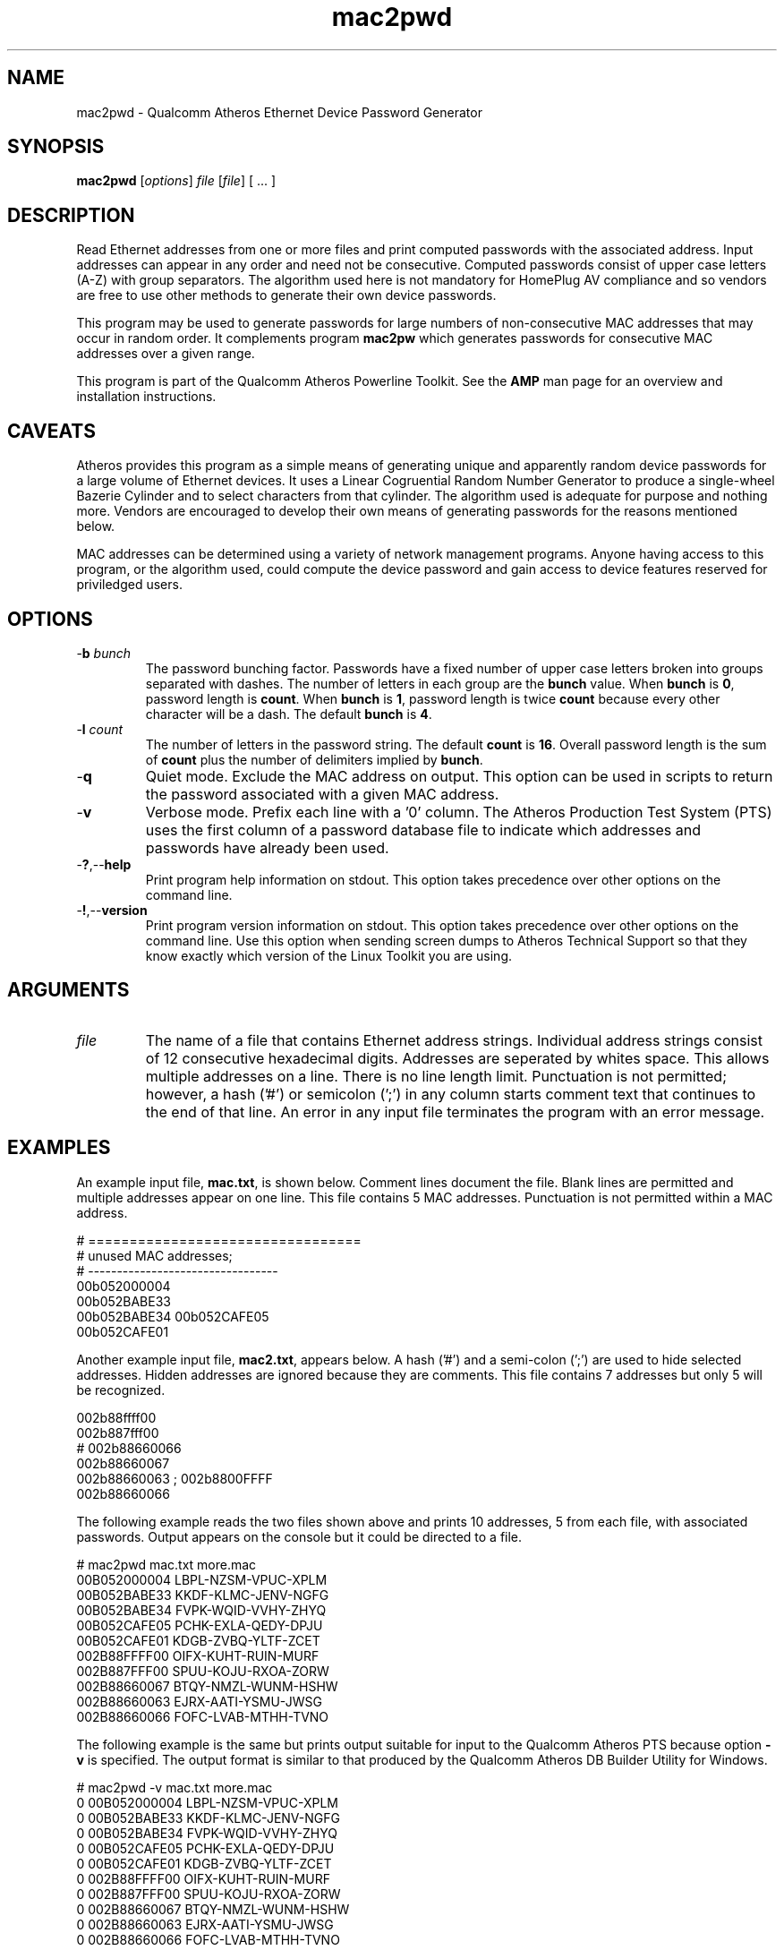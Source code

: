 .TH mac2pwd 1 "November 2013" "open-plc-utils-0.0.3" "Qualcomm Atheros Open Powerline Toolkit"

.SH NAME
mac2pwd - Qualcomm Atheros Ethernet Device Password Generator

.SH SYNOPSIS
.BR mac2pwd
.RI [ options ] 
.IR file 
.RI [ file ]
[ ... ] 

.SH DESCRIPTION
Read Ethernet addresses from one or more files and print computed passwords with the associated address.
Input addresses can appear in any order and need not be consecutive.
Computed passwords consist of upper case letters (A-Z) with group separators.
The algorithm used here is not mandatory for HomePlug AV compliance and so vendors are free to use other methods to generate their own device passwords.

.PP
This program may be used to generate passwords for large numbers of non-consecutive MAC addresses that may occur in random order.
It complements program \fBmac2pw\fR which generates passwords for consecutive MAC addresses over a given range.

.PP
This program is part of the Qualcomm Atheros Powerline Toolkit.
See the \fBAMP\fR man page for an overview and installation instructions.

.SH CAVEATS
Atheros provides this program as a simple means of generating unique and apparently random device passwords for a large volume of Ethernet devices.
It uses a Linear Cogruential Random Number Generator to produce a single-wheel Bazerie Cylinder and to select characters from that cylinder.
The algorithm used is adequate for purpose and nothing more.
Vendors are encouraged to develop their own means of generating passwords for the reasons mentioned below.

.PP
MAC addresses can be determined using a variety of network management programs.
Anyone having access to this program, or the algorithm used, could compute the device password and gain access to device features reserved for priviledged users.

.SH OPTIONS

.TP
-\fBb\fR \fIbunch\fR
The password bunching factor.
Passwords have a fixed number of upper case letters broken into groups separated with dashes.
The number of letters in each group are the \fBbunch\fR value.
When \fBbunch\fR is \fB0\fR, password length is \fBcount\fR.
When \fBbunch\fR is \fB1\fR, password length is twice \fBcount\fR because every other character will be a dash.
The default \fBbunch\fR is \fB4\fR.

.TP
-\fBl \fIcount\fR
The number of letters in the password string.
The default \fBcount\fR is \fB16\fR.
Overall password length is the sum of \fBcount\fR plus the number of delimiters implied by \fBbunch\fR.

.TP
.RB - q
Quiet mode.
Exclude the MAC address on output.
This option can be used in scripts to return the password associated with a given MAC address.

.TP
.RB - v
Verbose mode.
Prefix each line with a '0' column.
The Atheros Production Test System (PTS) uses the first column of a password database file to indicate which addresses and passwords have already been used.

.TP
.RB - ? ,-- help
Print program help information on stdout.
This option takes precedence over other options on the command line.

.TP
.RB - ! ,-- version
Print program version information on stdout.
This option takes precedence over other options on the command line.
Use this option when sending screen dumps to Atheros Technical Support so that they know exactly which version of the Linux Toolkit you are using.

.SH ARGUMENTS 

.TP
.IR file
The name of a file that contains Ethernet address strings.
Individual address strings consist of 12 consecutive hexadecimal digits.
Addresses are seperated by whites space.
This allows multiple addresses on a line.
There is no line length limit.
Punctuation is not permitted; however, a hash ('#') or semicolon (';') in any column starts comment text that continues to the end of that line.
An error in any input file terminates the program with an error message.

.SH EXAMPLES
An example input file, \fBmac.txt\fR, is shown below.
Comment lines document the file.
Blank lines are permitted and multiple addresses appear on one line.
This file contains 5 MAC addresses.
Punctuation is not permitted within a MAC address.

.PP
   # =================================
   # unused MAC addresses;
   # ---------------------------------
   00b052000004
   00b052BABE33
   00b052BABE34 00b052CAFE05
   00b052CAFE01

.PP
Another example input file, \fBmac2.txt\fR, appears below.
A hash ('#') and a semi-colon (';') are used to hide selected addresses.
Hidden addresses are ignored because they are comments.
This file contains 7 addresses but only 5 will be recognized.

.PP
   002b88ffff00
   002b887fff00
   # 002b88660066
   002b88660067
   002b88660063 ; 002b8800FFFF
   002b88660066

.PP
The following example reads the two files shown above and prints 10 addresses, 5 from each file, with associated passwords.
Output appears on the console but it could be directed to a file.

.PP
   # mac2pwd mac.txt more.mac 
   00B052000004 LBPL-NZSM-VPUC-XPLM
   00B052BABE33 KKDF-KLMC-JENV-NGFG
   00B052BABE34 FVPK-WQID-VVHY-ZHYQ
   00B052CAFE05 PCHK-EXLA-QEDY-DPJU
   00B052CAFE01 KDGB-ZVBQ-YLTF-ZCET
   002B88FFFF00 OIFX-KUHT-RUIN-MURF
   002B887FFF00 SPUU-KOJU-RXOA-ZORW
   002B88660067 BTQY-NMZL-WUNM-HSHW
   002B88660063 EJRX-AATI-YSMU-JWSG
   002B88660066 FOFC-LVAB-MTHH-TVNO

.PP
The following example is the same but prints output suitable for input to the Qualcomm Atheros PTS because option \fB-v\fR is specified.
The output format is similar to that produced by the Qualcomm Atheros DB Builder Utility for Windows.

.PP
   # mac2pwd -v mac.txt more.mac 
   0 00B052000004 LBPL-NZSM-VPUC-XPLM
   0 00B052BABE33 KKDF-KLMC-JENV-NGFG
   0 00B052BABE34 FVPK-WQID-VVHY-ZHYQ
   0 00B052CAFE05 PCHK-EXLA-QEDY-DPJU
   0 00B052CAFE01 KDGB-ZVBQ-YLTF-ZCET
   0 002B88FFFF00 OIFX-KUHT-RUIN-MURF
   0 002B887FFF00 SPUU-KOJU-RXOA-ZORW
   0 002B88660067 BTQY-NMZL-WUNM-HSHW
   0 002B88660063 EJRX-AATI-YSMU-JWSG
   0 002B88660066 FOFC-LVAB-MTHH-TVNO

.PP
The following example omits the MAC address from the output for clandestine cases where one does not want both the MAC address and the password to appear together.
It can also be used to generate random passwords for other purposes.

.PP
   # mac2pwd -q mac.txt more.mac 
   LBPL-NZSM-VPUC-XPLM
   KKDF-KLMC-JENV-NGFG
   FVPK-WQID-VVHY-ZHYQ
   PCHK-EXLA-QEDY-DPJU
   KDGB-ZVBQ-YLTF-ZCET
   OIFX-KUHT-RUIN-MURF
   SPUU-KOJU-RXOA-ZORW
   BTQY-NMZL-WUNM-HSHW
   EJRX-AATI-YSMU-JWSG
   FOFC-LVAB-MTHH-TVNO

.SH DISCLAIMER
Qualcomm Atheros reserves the right to modify program names, functionality, input format or output format in future toolkit releases without any obligation to notify or compensate toolkit users.

.SH SEE ALSO
.BR hpavkey ( 1 ),
.BR hpavkeys ( 1 ),
.BR keys ( 1 ),
.BR mac2pw ( 1 ),
.BR rkey ( 1 )

.SH CREDITS
 Charles Maier <cmaier@qca.qualcomm.com>

